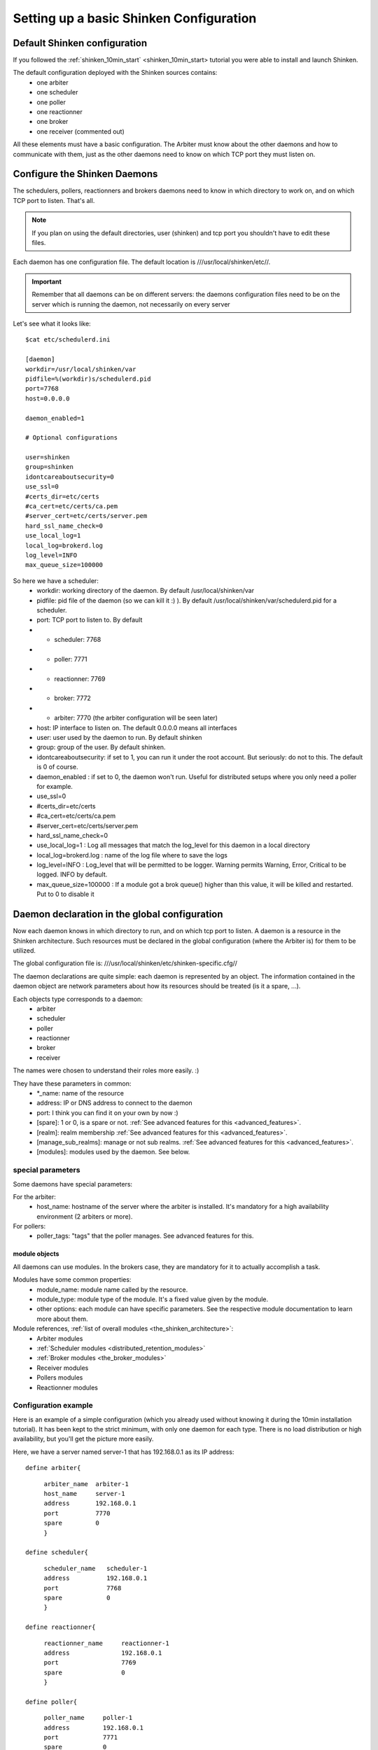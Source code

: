 .. _configure_shinken:



Setting up a basic Shinken Configuration 
=========================================




Default Shinken configuration 
------------------------------


If you followed the :ref:`shinken_10min_start` <shinken_10min_start> tutorial you were able to install and launch Shinken.

The default configuration deployed with the Shinken sources contains:
  * one arbiter
  * one scheduler
  * one poller
  * one reactionner
  * one broker
  * one receiver (commented out)

All these elements must have a basic configuration. The Arbiter must know about the other daemons and how to communicate with them, just as the other daemons need to know on which TCP port they must listen on.



Configure the Shinken Daemons 
------------------------------

The schedulers, pollers, reactionners and brokers daemons need to know in which directory to work on, and on which TCP port to listen. That's all.

.. note::  If you plan on using the default directories, user (shinken) and tcp port you shouldn't have to edit these files.

Each daemon has one configuration file. The default location is ///usr/local/shinken/etc//. 

.. important::  Remember that all daemons can be on different servers: the daemons configuration files need to be on the server which is running the daemon, not necessarily on every server

Let's see what it looks like:
  
::

  
  $cat etc/schedulerd.ini
  
  [daemon]
  workdir=/usr/local/shinken/var
  pidfile=%(workdir)s/schedulerd.pid
  port=7768
  host=0.0.0.0
  
  daemon_enabled=1
  
  # Optional configurations
  
  user=shinken
  group=shinken
  idontcareaboutsecurity=0
  use_ssl=0
  #certs_dir=etc/certs
  #ca_cert=etc/certs/ca.pem
  #server_cert=etc/certs/server.pem
  hard_ssl_name_check=0
  use_local_log=1
  local_log=brokerd.log
  log_level=INFO
  max_queue_size=100000

So here we have a scheduler:
    * workdir: working directory of the daemon. By default /usr/local/shinken/var
    * pidfile: pid file of the daemon (so we can kill it :) ). By default /usr/local/shinken/var/schedulerd.pid for a scheduler.
    * port: TCP port to listen to. By default
    *   - scheduler: 7768
    *   - poller: 7771
    *   - reactionner: 7769
    *   - broker: 7772
    *   - arbiter: 7770 (the arbiter configuration will be seen later)
    * host: IP interface to listen on. The default 0.0.0.0 means all interfaces
    * user: user used by the daemon to run. By default shinken
    * group: group of the user. By default shinken.
    * idontcareaboutsecurity: if set to 1, you can run it under the root account. But seriously: do not to this. The default is 0 of course.
    * daemon_enabled : if set to 0, the daemon won't run. Useful for distributed setups where you only need a poller for example.
    * use_ssl=0
    * #certs_dir=etc/certs
    * #ca_cert=etc/certs/ca.pem
    * #server_cert=etc/certs/server.pem
    * hard_ssl_name_check=0
    * use_local_log=1 : Log all messages that match the log_level for this daemon in a local directory
    * local_log=brokerd.log : name of the log file where to save the logs
    * log_level=INFO : Log_level that will be permitted to be logger. Warning permits Warning, Error, Critical to be logged. INFO by default.
    * max_queue_size=100000 : If a module got a brok queue() higher than this value, it will be killed and restarted. Put to 0 to disable it





Daemon declaration in the global configuration 
-----------------------------------------------

Now each daemon knows in which directory to run, and on which tcp port to listen. A daemon is a resource in the Shinken architecture. Such resources must be declared in the global configuration (where the Arbiter is) for them to be utilized.

The global configuration file is:  ///usr/local/shinken/etc/shinken-specific.cfg//

The daemon declarations are quite simple: each daemon is represented by an object. The information contained in the daemon object are network parameters about how its resources should be treated (is it a spare, ...).

Each objects type corresponds to a daemon:
  * arbiter
  * scheduler
  * poller
  * reactionner
  * broker
  * receiver
The names were chosen to understand their roles more easily. :)

They have these parameters in common:
  * *_name: name of the resource
  * address: IP or DNS address to connect to the daemon
  * port: I think you can find it on your own by now :)
  * [spare]: 1 or 0, is a spare or not. :ref:`See advanced features for this <advanced_features>`.
  * [realm]: realm membership :ref:`See advanced features for this <advanced_features>`.
  * [manage_sub_realms]: manage or not sub realms. :ref:`See advanced features for this <advanced_features>`.
  * [modules]: modules used by the daemon. See below.



special parameters 
~~~~~~~~~~~~~~~~~~~

Some daemons have special parameters:

For the arbiter:
  * host_name: hostname of the server where the arbiter is installed. It's mandatory for a high availability environment (2 arbiters or more).
For pollers:
  * poller_tags: "tags" that the poller manages. See advanced features for this.



module objects 
***************

All daemons can use modules. In the brokers case, they are mandatory for it to actually accomplish a task.

Modules have some common properties:
  * module_name: module name called by the resource.
  * module_type: module type of the module. It's a fixed value given by the module.
  * other options: each module can have specific parameters. See the respective module documentation to learn more about them.

Module references, :ref:`list of overall modules <the_shinken_architecture>`:
  * Arbiter modules
  * :ref:`Scheduler modules <distributed_retention_modules>`
  * :ref:`Broker modules <the_broker_modules>`
  * Receiver modules
  * Pollers modules
  * Reactionner modules



Configuration example 
~~~~~~~~~~~~~~~~~~~~~~

Here is an example of a simple configuration (which you already used without knowing it during the 10min installation tutorial). It has been kept to the strict minimum, with only one daemon for each type. There is no load distribution or high availability, but you'll get the picture more easily.

Here, we have a server named server-1 that has 192.168.0.1 as its IP address:

  
::

  
  define arbiter{
  
::

       arbiter_name  arbiter-1
       host_name     server-1
       address       192.168.0.1
       port          7770
       spare         0
       }
  
  define scheduler{
  
::

       scheduler_name	scheduler-1
       address	        192.168.0.1
       port	        7768
       spare	        0
       }
  
  define reactionner{
  
::

       reactionner_name	    reactionner-1
       address	            192.168.0.1
       port	            7769
       spare	            0
       }
  
  define poller{
  
::

       poller_name     poller-1
       address         192.168.0.1
       port            7771
       spare           0
  }
  
  define broker{
  
::

       broker_name	broker-1
       address	        192.168.0.1
       port	        7772
       spare	        0
       modules          Status-Dat,Simple-log
       }
  
  define module{
  
::

       module_name      Simple-log
       module_type      simple_log
       path             /usr/local/shinken/var/shinken.log
  }
  
  define module{
  
::

       module_name              Status-Dat
       module_type              status_dat
       status_file              /usr/local/shinken/var/status.data
       object_cache_file        /usr/local/shinken/var/objects.cache
       status_update_interval   15 ; update status.dat every 15s
  }
  


See? That was easy. And don't worry about forgetting one of them: if there is a missing daemon type, Shinken automatically adds one locally with a default address/port configuration.



Removing unused configurations 
~~~~~~~~~~~~~~~~~~~~~~~~~~~~~~~


The sample shinken-specific.cfg file has all possible modules in addition to the basic daemon declarations.

  - Backup your shinken-specific.cfg file.
  - Delete all unused modules from your configuration file
    - Ex. If you do not use the openldap module, delete it from the file

This will make any warnings or errors that show up in your log files more pertinent. This is because the modules, if declared will get loadedup even if they are not use in your Modules declaration of your daemons.

If you ever lose your shinken-specific.cfg, you can simply go to the shinken github repository and download the file.



launch all daemons 
~~~~~~~~~~~~~~~~~~~

To launch daemons, simply type:
  
::

  daemon_path -d -c daemon_configuration.ini 


The command lines arguments are:
  * -c, --config: Config file.
  * -d, --daemon: Run in daemon mode
  * -r, --replace: Replace previous running scheduler
  * -h, --help: Print detailed help screen
  * --debug: path of the debug file

So a standard launch of the resources looks like:
  
::

  
  /usr/local/shinken/bin/shinken-scheduler -d -c /usr/local/shinken/etc/schedulerd.ini
  /usr/local/shinken/bin/shinken-poller -d -c /usr/local/shinken/etc/pollerd.ini
  /usr/local/shinken/bin/shinken-reactionner -d -c /usr/local/shinken/etc/reactionnerd.ini
  /usr/local/shinken/bin/shinken-broker -d -c /usr/local/shinken/etc/brokerd.ini

Now we can start the arbiter with the global configuration:
  
::

  
  #First we should check the configuration for errors
  python bin/shinken-arbiter -v -c etc/nagios.cfg -c etc/shinken-specific.cfg
  
  #then, we can really launch it
  python bin/shinken-arbiter -d -c etc/nagios.cfg -c etc/shinken-specific.cfg


Now, you've got the same thing you had when you launched bin/launch_all.sh script 8-) (but now you know what you're doing)



What next 
----------


You are ready to continue to the next section, :ref:`get DATA IN Shinken <#Getting data in Shinken>`.

If you feel in the mood for testing even more shinken features, now would be the time to look at :ref:`advanced_features` <advanced_features> to play with distributed and high availability architectures!
